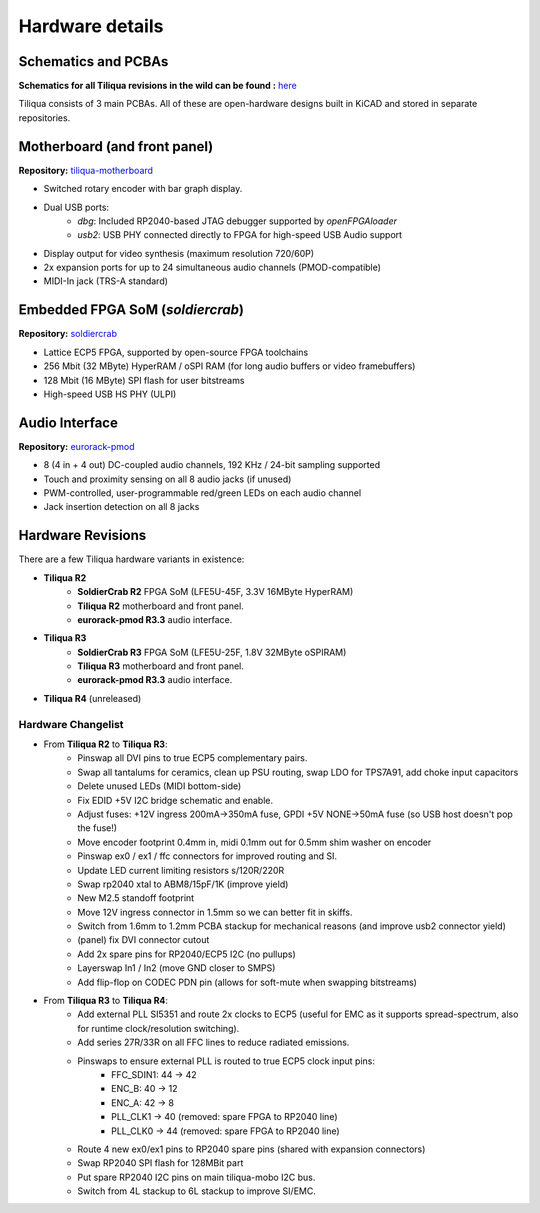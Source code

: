 Hardware details
################

.. image:: _static/tiliqua_disassembled.png
  :width: 800

Schematics and PCBAs
--------------------

**Schematics for all Tiliqua revisions in the wild can be found :** `here <https://github.com/apfaudio/tiliqua/tree/main/hardware/schematics>`_

Tiliqua consists of 3 main PCBAs. All of these are open-hardware designs built in KiCAD and stored in separate repositories.

Motherboard (and front panel)
-----------------------------

**Repository:** `tiliqua-motherboard <https://github.com/apfaudio/tiliqua/tree/main/hardware>`_

- Switched rotary encoder with bar graph display.
- Dual USB ports:
    - `dbg`: Included RP2040-based JTAG debugger supported by `openFPGAloader`
    - `usb2`: USB PHY connected directly to FPGA for high-speed USB Audio support
- Display output for video synthesis (maximum resolution 720/60P)
- 2x expansion ports for up to 24 simultaneous audio channels (PMOD-compatible)
- MIDI-In jack (TRS-A standard)

Embedded FPGA SoM (`soldiercrab`)
---------------------------------

**Repository:** `soldiercrab <https://github.com/apfaudio/soldiercrab>`_

- Lattice ECP5 FPGA, supported by open-source FPGA toolchains
- 256 Mbit (32 MByte) HyperRAM / oSPI RAM (for long audio buffers or video framebuffers)
- 128 Mbit (16 MByte) SPI flash for user bitstreams
- High-speed USB HS PHY (ULPI)

Audio Interface
---------------

**Repository:** `eurorack-pmod <https://github.com/apfaudio/eurorack-pmod/tree/master/hardware>`_

- 8 (4 in + 4 out) DC-coupled audio channels, 192 KHz / 24-bit sampling supported
- Touch and proximity sensing on all 8 audio jacks (if unused)
- PWM-controlled, user-programmable red/green LEDs on each audio channel
- Jack insertion detection on all 8 jacks

Hardware Revisions
------------------

There are a few Tiliqua hardware variants in existence:

- **Tiliqua R2**
    - **SoldierCrab R2** FPGA SoM (LFE5U-45F, 3.3V 16MByte HyperRAM)
    - **Tiliqua R2** motherboard and front panel.
    - **eurorack-pmod R3.3** audio interface.
- **Tiliqua R3**
    - **SoldierCrab R3** FPGA SoM (LFE5U-25F, 1.8V 32MByte oSPIRAM)
    - **Tiliqua R3** motherboard and front panel.
    - **eurorack-pmod R3.3** audio interface.
- **Tiliqua R4** (unreleased)

Hardware Changelist
^^^^^^^^^^^^^^^^^^^

- From **Tiliqua R2** to **Tiliqua R3**:
    - Pinswap all DVI pins to true ECP5 complementary pairs.
    - Swap all tantalums for ceramics, clean up PSU routing, swap LDO for TPS7A91, add choke input capacitors
    - Delete unused LEDs (MIDI bottom-side)
    - Fix EDID +5V I2C bridge schematic and enable.
    - Adjust fuses: +12V ingress 200mA->350mA fuse, GPDI +5V NONE->50mA fuse (so USB host doesn't pop the fuse!)
    - Move encoder footprint 0.4mm in, midi 0.1mm out for 0.5mm shim washer on encoder
    - Pinswap ex0 / ex1 / ffc connectors for improved routing and SI.
    - Update LED current limiting resistors s/120R/220R
    - Swap rp2040 xtal to ABM8/15pF/1K (improve yield)
    - New M2.5 standoff footprint
    - Move 12V ingress connector in 1.5mm so we can better fit in skiffs.
    - Switch from 1.6mm to 1.2mm PCBA stackup for mechanical reasons (and improve usb2 connector yield)
    - (panel) fix DVI connector cutout
    - Add 2x spare pins for RP2040/ECP5 I2C (no pullups)
    - Layerswap In1 / In2 (move GND closer to SMPS)
    - Add flip-flop on CODEC PDN pin (allows for soft-mute when swapping bitstreams)
- From **Tiliqua R3** to **Tiliqua R4**:
    - Add external PLL SI5351 and route 2x clocks to ECP5 (useful for EMC as it supports spread-spectrum, also for runtime clock/resolution switching).
    - Add series 27R/33R on all FFC lines to reduce radiated emissions.
    - Pinswaps to ensure external PLL is routed to true ECP5 clock input pins:
        - FFC_SDIN1: 44 -> 42
        - ENC_B: 40 -> 12
        - ENC_A: 42 -> 8
        - PLL_CLK1 -> 40 (removed: spare FPGA to RP2040 line)
        - PLL_CLK0 -> 44 (removed: spare FPGA to RP2040 line)
    - Route 4 new ex0/ex1 pins to RP2040 spare pins (shared with expansion connectors)
    - Swap RP2040 SPI flash for 128MBit part
    - Put spare RP2040 I2C pins on main tiliqua-mobo I2C bus.
    - Switch from 4L stackup to 6L stackup to improve SI/EMC.
